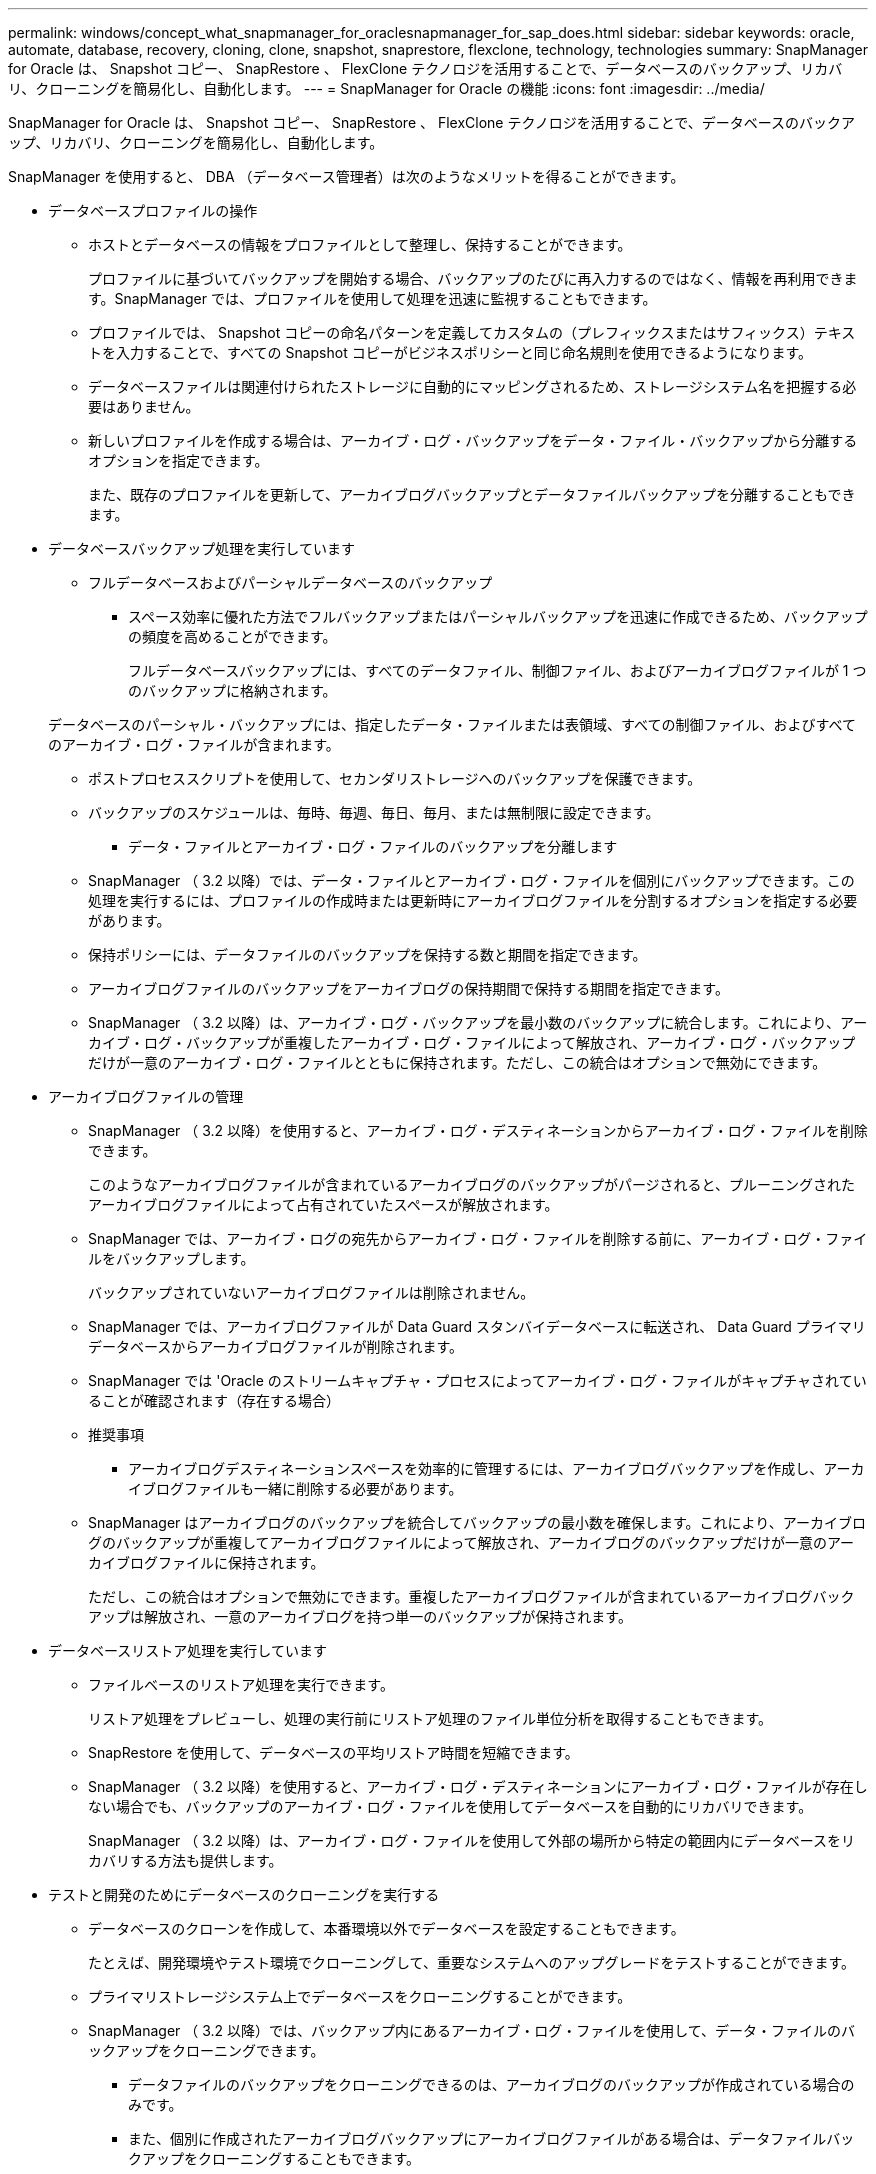 ---
permalink: windows/concept_what_snapmanager_for_oraclesnapmanager_for_sap_does.html 
sidebar: sidebar 
keywords: oracle, automate, database, recovery, cloning, clone, snapshot, snaprestore, flexclone, technology, technologies 
summary: SnapManager for Oracle は、 Snapshot コピー、 SnapRestore 、 FlexClone テクノロジを活用することで、データベースのバックアップ、リカバリ、クローニングを簡易化し、自動化します。 
---
= SnapManager for Oracle の機能
:icons: font
:imagesdir: ../media/


[role="lead"]
SnapManager for Oracle は、 Snapshot コピー、 SnapRestore 、 FlexClone テクノロジを活用することで、データベースのバックアップ、リカバリ、クローニングを簡易化し、自動化します。

SnapManager を使用すると、 DBA （データベース管理者）は次のようなメリットを得ることができます。

* データベースプロファイルの操作
+
** ホストとデータベースの情報をプロファイルとして整理し、保持することができます。
+
プロファイルに基づいてバックアップを開始する場合、バックアップのたびに再入力するのではなく、情報を再利用できます。SnapManager では、プロファイルを使用して処理を迅速に監視することもできます。

** プロファイルでは、 Snapshot コピーの命名パターンを定義してカスタムの（プレフィックスまたはサフィックス）テキストを入力することで、すべての Snapshot コピーがビジネスポリシーと同じ命名規則を使用できるようになります。
** データベースファイルは関連付けられたストレージに自動的にマッピングされるため、ストレージシステム名を把握する必要はありません。
** 新しいプロファイルを作成する場合は、アーカイブ・ログ・バックアップをデータ・ファイル・バックアップから分離するオプションを指定できます。
+
また、既存のプロファイルを更新して、アーカイブログバックアップとデータファイルバックアップを分離することもできます。



* データベースバックアップ処理を実行しています
+
** フルデータベースおよびパーシャルデータベースのバックアップ
+
*** スペース効率に優れた方法でフルバックアップまたはパーシャルバックアップを迅速に作成できるため、バックアップの頻度を高めることができます。
+
フルデータベースバックアップには、すべてのデータファイル、制御ファイル、およびアーカイブログファイルが 1 つのバックアップに格納されます。

+
データベースのパーシャル・バックアップには、指定したデータ・ファイルまたは表領域、すべての制御ファイル、およびすべてのアーカイブ・ログ・ファイルが含まれます。

*** ポストプロセススクリプトを使用して、セカンダリストレージへのバックアップを保護できます。
*** バックアップのスケジュールは、毎時、毎週、毎日、毎月、または無制限に設定できます。


** データ・ファイルとアーカイブ・ログ・ファイルのバックアップを分離します
+
*** SnapManager （ 3.2 以降）では、データ・ファイルとアーカイブ・ログ・ファイルを個別にバックアップできます。この処理を実行するには、プロファイルの作成時または更新時にアーカイブログファイルを分割するオプションを指定する必要があります。
*** 保持ポリシーには、データファイルのバックアップを保持する数と期間を指定できます。
*** アーカイブログファイルのバックアップをアーカイブログの保持期間で保持する期間を指定できます。
*** SnapManager （ 3.2 以降）は、アーカイブ・ログ・バックアップを最小数のバックアップに統合します。これにより、アーカイブ・ログ・バックアップが重複したアーカイブ・ログ・ファイルによって解放され、アーカイブ・ログ・バックアップだけが一意のアーカイブ・ログ・ファイルとともに保持されます。ただし、この統合はオプションで無効にできます。




* アーカイブログファイルの管理
+
** SnapManager （ 3.2 以降）を使用すると、アーカイブ・ログ・デスティネーションからアーカイブ・ログ・ファイルを削除できます。
+
このようなアーカイブログファイルが含まれているアーカイブログのバックアップがパージされると、プルーニングされたアーカイブログファイルによって占有されていたスペースが解放されます。

** SnapManager では、アーカイブ・ログの宛先からアーカイブ・ログ・ファイルを削除する前に、アーカイブ・ログ・ファイルをバックアップします。
+
バックアップされていないアーカイブログファイルは削除されません。

** SnapManager では、アーカイブログファイルが Data Guard スタンバイデータベースに転送され、 Data Guard プライマリデータベースからアーカイブログファイルが削除されます。
** SnapManager では 'Oracle のストリームキャプチャ・プロセスによってアーカイブ・ログ・ファイルがキャプチャされていることが確認されます（存在する場合）
** 推奨事項
+
*** アーカイブログデスティネーションスペースを効率的に管理するには、アーカイブログバックアップを作成し、アーカイブログファイルも一緒に削除する必要があります。


** SnapManager はアーカイブログのバックアップを統合してバックアップの最小数を確保します。これにより、アーカイブログのバックアップが重複してアーカイブログファイルによって解放され、アーカイブログのバックアップだけが一意のアーカイブログファイルに保持されます。
+
ただし、この統合はオプションで無効にできます。重複したアーカイブログファイルが含まれているアーカイブログバックアップは解放され、一意のアーカイブログを持つ単一のバックアップが保持されます。



* データベースリストア処理を実行しています
+
** ファイルベースのリストア処理を実行できます。
+
リストア処理をプレビューし、処理の実行前にリストア処理のファイル単位分析を取得することもできます。

** SnapRestore を使用して、データベースの平均リストア時間を短縮できます。
** SnapManager （ 3.2 以降）を使用すると、アーカイブ・ログ・デスティネーションにアーカイブ・ログ・ファイルが存在しない場合でも、バックアップのアーカイブ・ログ・ファイルを使用してデータベースを自動的にリカバリできます。
+
SnapManager （ 3.2 以降）は、アーカイブ・ログ・ファイルを使用して外部の場所から特定の範囲内にデータベースをリカバリする方法も提供します。



* テストと開発のためにデータベースのクローニングを実行する
+
** データベースのクローンを作成して、本番環境以外でデータベースを設定することもできます。
+
たとえば、開発環境やテスト環境でクローニングして、重要なシステムへのアップグレードをテストすることができます。

** プライマリストレージシステム上でデータベースをクローニングすることができます。
** SnapManager （ 3.2 以降）では、バックアップ内にあるアーカイブ・ログ・ファイルを使用して、データ・ファイルのバックアップをクローニングできます。
+
*** データファイルのバックアップをクローニングできるのは、アーカイブログのバックアップが作成されている場合のみです。
*** また、個別に作成されたアーカイブログバックアップにアーカイブログファイルがある場合は、データファイルバックアップをクローニングすることもできます。
*** また、 Oracle からアクセス可能な外部の場所にあるアーカイブログファイルを使用して、スタンドアロンデータベースのデータファイルバックアップを特定のエクステントにクローニングすることもできます。
*** バックアップを外部の場所から利用できる場合、クローニング中に外部の場所を指定して、クローンデータベースを整合性のある状態にリカバリできます。


** アーカイブログのみのバックアップのクローニングはサポートされていません。


* 全般
+
** Recovery Manager （ RMAN ）などの既存の Oracle ツールと統合できます。




SnapManager を使用すると、ストレージ管理者は次のようなメリットを得ることが

* では、サポートする SAN プロトコルが異なります。
* 環境に最も適したバックアップのタイプ（フルまたはパーシャル）に基づいて、バックアップを最適化できます。
* スペース効率に優れたデータベースバックアップを作成します。
* スペース効率に優れたクローンを作成できます。


SnapManager は 'Oracle の次の機能とも連携します

* SnapManager では、 Oracle の RMAN を使用してバックアップのカタログを作成できます。
+
RMAN を使用する場合、 DBA は SnapManager バックアップを利用して、ブロックレベル・リストアなどのすべての RMAN 機能の値を保持できます。SnapManager を使用すると、 RMAN でリカバリまたはリストアを実行する際に、 Snapshot コピーを使用できるようになります。たとえば、 SnapManager を使用すると、表領域内のテーブルを RMAN でリストアし、 によって作成された Snapshot コピーからデータベースと表領域全体をリストアおよびリカバリできます。RMAN リカバリ・カタログは、バックアップ対象のデータベースには保管しないでください。



